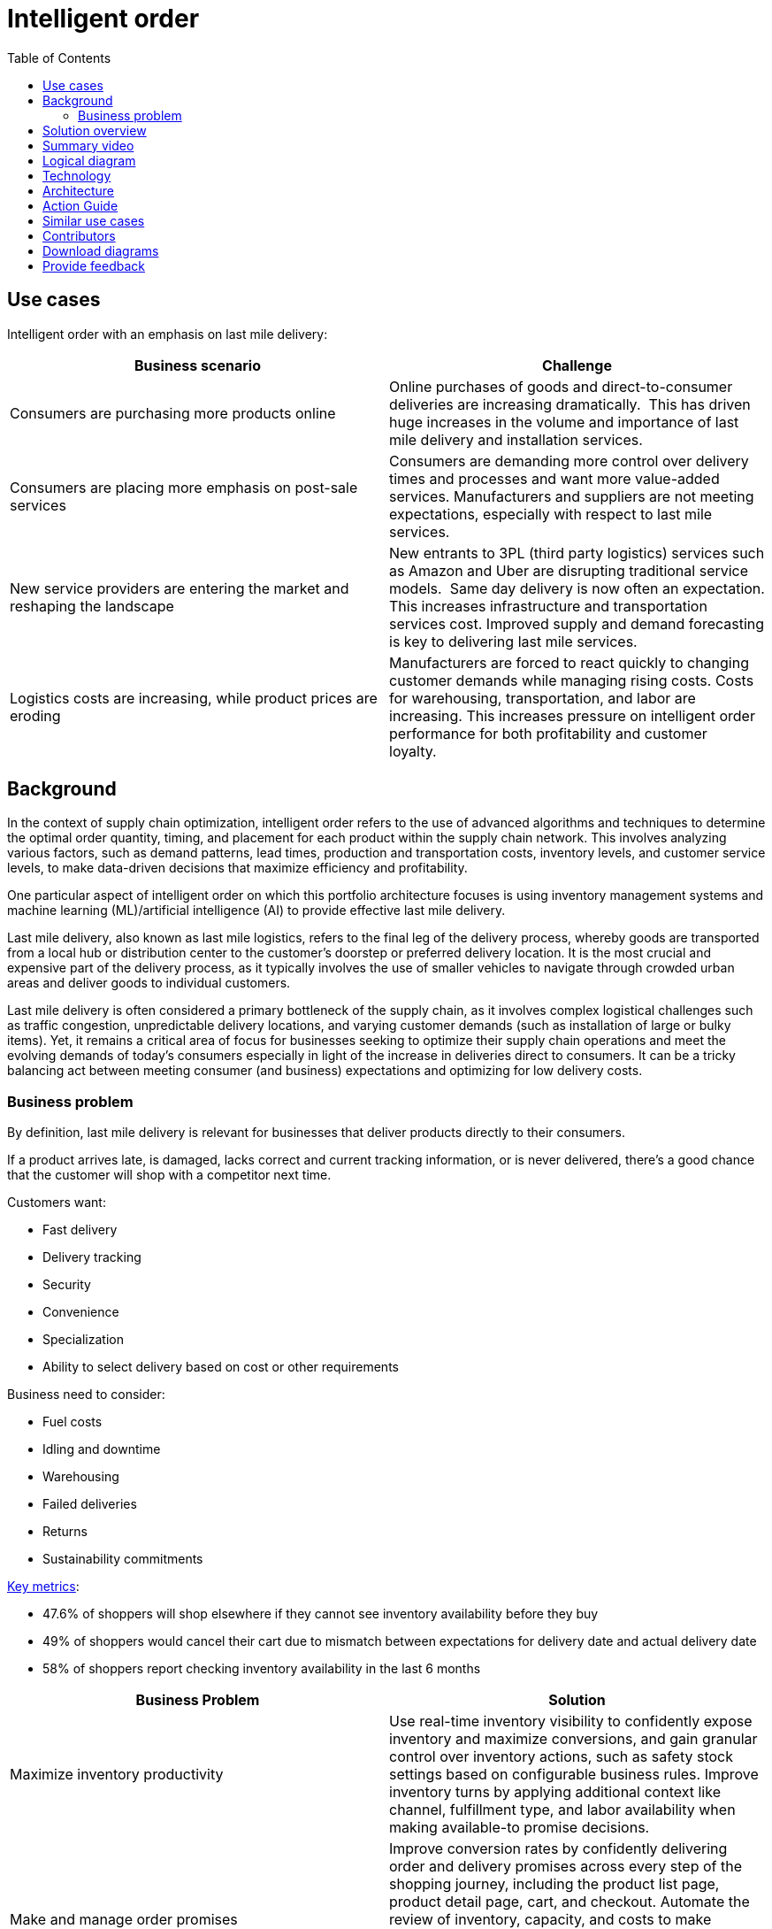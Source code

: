 = Intelligent order
:homepage: https://gitlab.com/osspa/portfolio-architecture-examples/
:imagesdir: images
:icons: font
:source-highlighter: prettify
:toc: left
:toclevels: 5



== Use cases

Intelligent order with an emphasis on last mile delivery:

[width="100%",cols="50%,50%",options="header",]
|===
|Business scenario |Challenge
|Consumers are purchasing more products online |Online purchases of
goods and direct-to-consumer deliveries are increasing dramatically. 
This has driven huge increases in the volume and importance of last
mile delivery and installation services.

|Consumers are placing more emphasis on post-sale services |Consumers
are demanding more control over delivery times and processes and want
more value-added services. Manufacturers and suppliers are not meeting
expectations, especially with respect to last mile services.

|New service providers are entering the market and reshaping the landscape
|New entrants to 3PL (third party logistics) services such as Amazon and
Uber are disrupting traditional service models.  Same day delivery is
now often an expectation. This increases infrastructure and transportation
services cost. Improved supply and demand forecasting is key to
delivering last mile services.

|Logistics costs are increasing, while product prices are eroding
|Manufacturers are forced to react quickly to changing customer demands
while managing rising costs. Costs for warehousing, transportation, and
labor are increasing. This increases pressure on intelligent order
performance for both profitability and customer loyalty.  
|===

== Background

In the context of supply chain optimization, intelligent order refers to the use of advanced algorithms and techniques to determine the optimal order quantity, timing, and placement for each product within the supply chain network. This involves analyzing various factors, such as demand patterns, lead times, production and transportation costs, inventory levels, and customer service levels, to make data-driven decisions that maximize efficiency and profitability.

One particular aspect of intelligent order on which this portfolio architecture focuses is using inventory management systems and machine learning (ML)/artificial intelligence (AI) to provide effective last mile delivery.

Last mile delivery, also known as last mile logistics, refers to the final leg of the delivery process, whereby goods are transported from a local hub or distribution center to the customer's doorstep or preferred delivery location. It is the most crucial and expensive part of the delivery process, as it typically involves the use of smaller vehicles to navigate through crowded urban areas and deliver goods to individual customers.

Last mile delivery is often considered a primary bottleneck of the supply chain, as it involves complex logistical challenges such as traffic congestion, unpredictable delivery locations, and varying customer demands (such as installation of large or bulky items). Yet, it remains a critical area of focus for businesses seeking to optimize their supply chain operations and meet the evolving demands of today's consumers especially in light of the increase in deliveries direct to consumers. It can be a tricky balancing act between meeting consumer (and business) expectations and optimizing for low delivery costs.


=== Business problem

By definition, last mile delivery is relevant for businesses that
deliver products directly to their consumers.

If a product arrives late,
is damaged, lacks correct and current tracking information, or is never delivered, there’s a good chance that the
customer will shop with a competitor next time.

Customers want:

* Fast delivery
* Delivery tracking
* Security
* Convenience
* Specialization
* Ability to select delivery based on cost or other requirements

Business need to consider:

* Fuel costs
* Idling and downtime
* Warehousing
* Failed deliveries
* Returns
* Sustainability commitments

https://www.ibm.com/products/intelligent-promising[Key metrics]:

* 47.6% of shoppers will shop elsewhere if they cannot see inventory
availability before they buy
* 49% of shoppers would cancel their cart due to mismatch between
expectations for delivery date and actual delivery date
* 58% of shoppers report checking inventory availability in the last 6
months

[width="100%",cols="50%,50%",options="header",]
|===
|Business Problem |Solution
|Maximize inventory productivity |Use real-time inventory visibility to
confidently expose inventory and maximize conversions, and gain granular
control over inventory actions, such as safety stock settings based on
configurable business rules. Improve inventory turns by applying
additional context like channel, fulfillment type, and labor availability
when making available-to promise decisions.

|Make and manage order promises |Improve conversion rates by confidently
delivering order and delivery promises across every step of the shopping
journey, including the product list page, product detail page, cart, and
checkout. Automate the review of inventory, capacity, and costs to make
informed promises, harness powerful AI during fulfillment to
simplify complex scenarios (such as orders with third-party services), and
support a wide range of fulfillment options.

|Customers don't know where their order went |Proof of delivery (POD) is an acknowledgment that an order
successfully arrived at its intended destination and is used to show a
service was completed, which is why proof of delivery is also called
proof of completion. It can be in paper or
electronic form. POD and tracking improve the customer experience and make package theft and confusion about delivery location less likely.

|Optimize omni-channel profitability |Set operating performance
objectives and KPIs using real cost drivers (like distance, labor,
capacity, and carrier costs) and profit drivers (like markdown and stockout), so
you can confidently make the best fulfillment decisions for your
business objectives. By optimizing across thousands of fulfillment
permutations in milliseconds, retailers can ensure balance between
profitability and the best customer experience.
|===


== Solution overview

The solution uses the following technologies, which can be grouped into
three main categories as shown in Figure 1:

* Core application systems. Often customer-provided technologies, such
as order management, facilities management. These systems can be
stand-alone applications, on premises and cloud services, databases.
* Foundational infrastructure. The Red Hat/IBM solution is built on Red
Hat OpenShift. Data is routed through API management. Events are routed
through Business Automation tools such as Business Automation Workshop.
* Fulfillment optimization
* Intelligent promising

image:https://gitlab.com/osspa/portfolio-architecture-examples/-/raw/main/images/intro-marketectures/intelligentorder-marketing-slide.png[alt="solution overview", width=700]

_Figure 1. Overview of intelligent order solution with focus on last mile delivery._

== Summary video
video::oCPJdCaTXw0[youtube]

== Logical diagram

image:https://gitlab.com/osspa/portfolio-architecture-examples/-/raw/main/images/logical-diagrams/inventoryoptimisation-ld.png[alt="solution overview", width=700]

_Figure 2. Diagram of the logical components of a supply chain optimization solution._

== Technology

https://www.redhat.com/en/technologies/cloud-computing/openshift?intcmp=7013a00000318EWAAY[*Red
Hat OpenShift*] is an enterprise-ready Kubernetes container platform built for an open hybrid cloud strategy. It provides a consistent application platform to manage hybrid cloud, including edge deployments. Red Hat OpenShift supplies tools needed for DevOps, an approach to culture, automation, and platform design intended to deliver increased business value and responsiveness through rapid, high-quality service delivery.

https://www.redhat.com/en/technologies/management/ansible?intcmp=7013a00000318EWAAY[*Red Hat
Ansible Automation Platform*] provides an enterprise framework for building and operating IT automation at scale across hybrid clouds including edge deployments. It enables users across an organization to create, share, and manage automation—from development and operations to security and network teams.

https://access.redhat.com/documentation/en-us/red_hat_openshift_api_management/1/guide/53dfb804-2038-4545-b917-2cb01a09ef98?intcmp=7013a00000318EWAAY[*Red
Hat OpenShift API Management*] is a managed API traffic control and
program management service to secure, manage, and monitor APIs at every
stage of the development lifecycle.


https://www.ibm.com/products/business-automation-workflow[*Business
Automation Workflow*] automates business processes, case work, and task
automation with Robotic Process Automation (RPA) and Intelligent
Automation such as conversation intelligence.

https://www.ibm.com/products/supply-chain-intelligence-suite[*IBM Supply
Chain Control Tower*] provides actionable visibility to orchestrate your
end-to-end supply chain network, identify and understand the impact of
external events to predict disruptions, and take actions based on
recommendations to mitigate the upstream and downstream effects.

https://www.ibm.com/products/intelligent-promising[*IBM Sterling
Intelligent Promising*] provides shoppers with greater certainty, choice,
and transparency across their buying journey. It includes:

* https://www.ibm.com/products/fulfillment-optimizer[*IBM Sterling
Fulfillment Optimizer with Watson*] to determine the best location from
which to fulfill an order, based on business rules, cost factors, and
current inventory levels and placement
* https://www.ibm.com/products/inventory-visibility[*Sterling Inventory
Visibility*] to processes inventory supply and demand activity to
provide accurate and real-time global visibility across selling
channels.

https://www.ibm.com/products/planning-analytics[*IBM Planning Analytics
with Watson*] streamlines and integrates financial and operational
planning across the enterprise.

== Architecture

Figure 3 shows the process and data flows associated with intelligent order including the last mile delivery component of it.

image:https://gitlab.com/osspa/portfolio-architecture-examples/-/raw/main/images/schematic-diagrams/intelligentorder-sd.png[alt="last mile delivery schematic", width=700]

_Figure 3. Overall schematic of intelligent order use case of supply chain optimization._

The steps in this workflow are as follows:

It begins with a customer placing or otherwise interacting with an order through the omni-channel. Omni-channel refers to the integration of all channels and touchpoints that a retailer uses to interact with its customers, whether it is in-store, online, through mobile devices, social media, or any other means. 

After the order is placed, inventory fulfillment and delivery tracking information is delivered from the supply assurance platform; the backend systems are accessed via API Management and Integration Services. The Inventory Management System checks with the Store Operations System to see if the inventory is available in the store; If the store cannot fulfill order, then check with the Warehouse Management System to see where inventory is available.

Once the ordered items are found, update the Transport/Logistics System to schedule delivery, then cross-check with the Fulfillment System to schedule and track the order. Maintain real-time tracking of the order throughout the process and upon delivery provide proof-of-delivery (electronic or paper).

== Action Guide

From a high-level perspective, there are several main steps your
organization can take to drive innovation and move toward a digital
supply chain:

* Automation
* Sustainability
* Modernization

[width="100%",cols="34%,33%,33%",options="header",]
|===
| |Actionable Step |Implementation details
|Automation |Create a world-class sensing and risk-monitoring operation
|Deliver greater certainty, choice, and transparency to shoppers to
enhance shopping experiences.

|Automation |Accelerate automation in extended workflows |Combine
inventory and capacity visibility with sophisticated fulfillment
decision-making to maximize inventory productivity, make reliable and
accurate order promises, and optimize fulfillment decisions at scale.

|Automation |Provide visibility across multiple systems |Build a global
view of real-time inventory, including available-to-promise (ATP)
inventory, capacity to process orders at different locations, and
transportation availability.

|Automation |Amp up AI to make workflows smarter |Optimize fulfillment
execution and inventory levels to improve cost-to-deliver and balance
operations with industry-leading machine learning technology. Use AI
with learned sell-through patterns to understand potential stockouts,
demand shifts, markdowns, shipping costs, labor costs, and capacity so
that retailers can make sourcing decisions that balance costs and
service

|Sustainability |Deliver on corporate commitment to sustainability
|Include sustainability KPIs in the selection of delivery methods

|Modernization |Build cloud-native infrastructures and scalable hybrid
cloud platforms |The decision for a future, Kubernetes-based enterprise
platform is defining the standards for development as well as deployment and
operations tools and processes for years to come and thus represents a
foundational decision point.
|===

== Similar use cases

See:

* https://www.redhat.com/architect/portfolio/detail/37-demand-risk[Demand risk]
* https://www.redhat.com/architect/portfolio/detail/41-loss-waste-management[Loss and waste management]
* https://www.redhat.com/architect/portfolio/detail/42-product-timeliness[Product timeliness]
* https://www.redhat.com/architect/portfolio/detail/43-perfect-order[Perfect order]
* https://www.redhat.com/architect/portfolio/detail/45-sustainable-supply-chain[Sustainable supply]

For a comprehensive supply chain overview, see
https://www.redhat.com/architect/portfolio/detail/36-supply-chain-optimization[Supply Chain Optimization].




== Contributors

* Rajeev Shrivastava, Account Technical Lead, IBM
* Ashok Iyengar, Executive Cloud Architect, IBM
* Karl Cama, Chief Architect, Red Hat
* Iain Boyle, Chief Architect, Red Hat
* Bruce Kyle, Solutions Architect, IBM Client Engineering
* Lee Carbonell, Senior Solution Architect & Master Inventor, IBM


== Download diagrams
View and download all of the diagrams above on our open source tooling site.
--
https://www.redhat.com/architect/portfolio/tool/index.html?#gitlab.com/osspa/portfolio-architecture-examples/-/raw/main/diagrams/supplychain.drawio[[Open Diagrams]]
--


== Provide feedback
You can offer to help correct or enhance this architecture by filing an https://gitlab.com/osspa/portfolio-architecture-examples/-/blob/main/intelligentorder.adoc[issue or submitting a merge request against this Portfolio Architecture product in our GitLab repositories].

_Last updated: April 2023_
